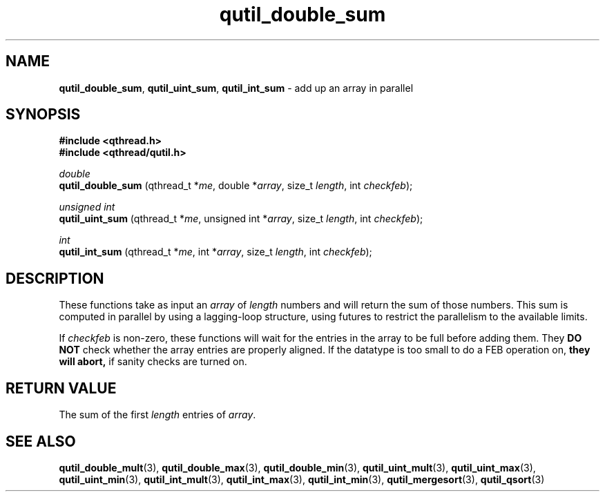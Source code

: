 .TH qutil_double_sum 3 "MAY 2007" libqthread "libqthread"
.SH NAME
.BR qutil_double_sum ,
.BR qutil_uint_sum ,
.B qutil_int_sum
\- add up an array in parallel
.SH SYNOPSIS
.B #include <qthread.h>
.br
.B #include <qthread/qutil.h>

.I double
.br
.B qutil_double_sum
.RI "(qthread_t *" me ", double *" array ", size_t " length ", int " checkfeb );
.PP
.I unsigned int
.br
.B qutil_uint_sum
.RI "(qthread_t *" me ", unsigned int *" array ", size_t " length ", int " checkfeb );
.PP
.I int
.br
.B qutil_int_sum
.RI "(qthread_t *" me ", int *" array ", size_t " length ", int " checkfeb );
.SH DESCRIPTION
These functions take as input an
.I array
of
.I length
numbers and will return the sum of those numbers. This sum is computed in
parallel by using a lagging-loop structure, using futures to restrict the
parallelism to the available limits.
.PP
If
.I checkfeb
is non-zero, these functions will wait for the entries in the array to be full
before adding them. They
.B DO NOT
check whether the array entries are properly aligned. If the datatype is too
small to do a FEB operation on,
.B they will abort,
if sanity checks are turned on.
.SH RETURN VALUE
The sum of the first
.I length
entries of
.IR array .
.SH SEE ALSO
.BR qutil_double_mult (3),
.BR qutil_double_max (3),
.BR qutil_double_min (3),
.BR qutil_uint_mult (3),
.BR qutil_uint_max (3),
.BR qutil_uint_min (3),
.BR qutil_int_mult (3),
.BR qutil_int_max (3),
.BR qutil_int_min (3),
.BR qutil_mergesort (3),
.BR qutil_qsort (3)
